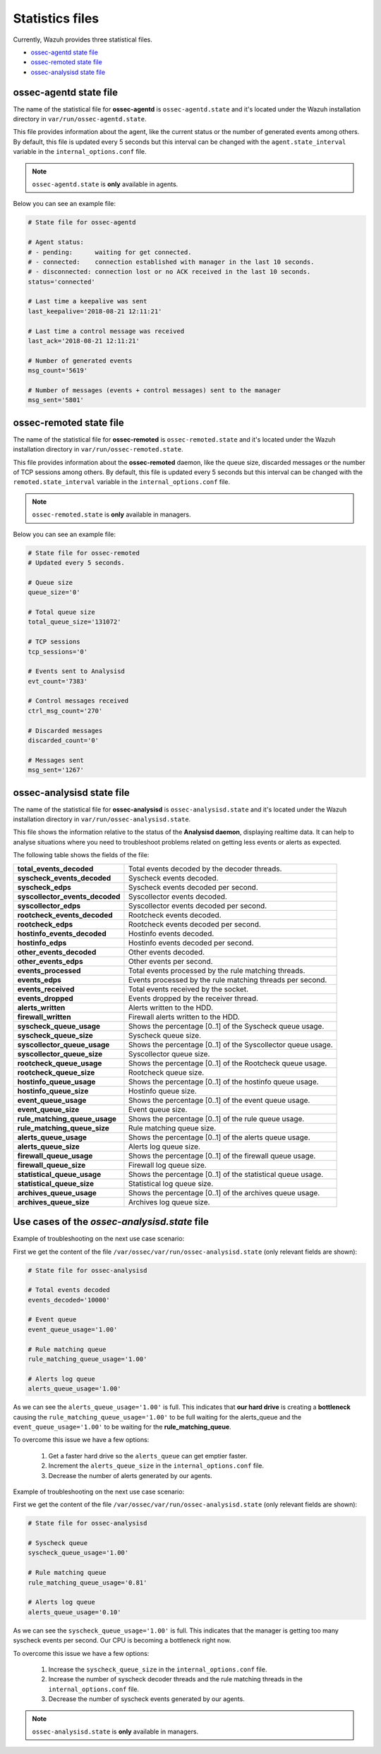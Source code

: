 .. Copyright (C) 2018 Wazuh, Inc.

.. _reference_statistics_files:

Statistics files
================

Currently, Wazuh provides three statistical files.

- `ossec-agentd state file`_
- `ossec-remoted state file`_
- `ossec-analysisd state file`_

ossec-agentd state file
^^^^^^^^^^^^^^^^^^^^^^^

The name of the statistical file for **ossec-agentd** is ``ossec-agentd.state`` and it's located under the Wazuh installation directory in ``var/run/ossec-agentd.state``.

This file provides information about the agent, like the current status or the number of generated events among others. By default, this file is updated every 5 seconds 
but this interval can be changed with the ``agent.state_interval`` variable in the ``internal_options.conf`` file.

.. note:: ``ossec-agentd.state`` is **only** available in agents.

Below you can see an example file:

.. code-block:: bash

    # State file for ossec-agentd

    # Agent status:
    # - pending:      waiting for get connected.
    # - connected:    connection established with manager in the last 10 seconds.
    # - disconnected: connection lost or no ACK received in the last 10 seconds.
    status='connected'

    # Last time a keepalive was sent
    last_keepalive='2018-08-21 12:11:21'

    # Last time a control message was received
    last_ack='2018-08-21 12:11:21'

    # Number of generated events
    msg_count='5619'

    # Number of messages (events + control messages) sent to the manager
    msg_sent='5801'

ossec-remoted state file
^^^^^^^^^^^^^^^^^^^^^^^^

The name of the statistical file for **ossec-remoted** is ``ossec-remoted.state`` and it's located under the Wazuh installation directory in ``var/run/ossec-remoted.state``.

This file provides information about the **ossec-remoted** daemon, like the queue size, discarded messages or the number of TCP sessions among others. By default, this file is updated every 5 seconds 
but this interval can be changed with the ``remoted.state_interval`` variable in the ``internal_options.conf`` file.

.. note:: ``ossec-remoted.state`` is **only** available in managers.

Below you can see an example file:

.. code-block:: bash

    # State file for ossec-remoted
    # Updated every 5 seconds.

    # Queue size
    queue_size='0'

    # Total queue size
    total_queue_size='131072'

    # TCP sessions
    tcp_sessions='0'

    # Events sent to Analysisd
    evt_count='7383'

    # Control messages received
    ctrl_msg_count='270'

    # Discarded messages
    discarded_count='0'

    # Messages sent
    msg_sent='1267'

.. _analysisd_statistics_file:

ossec-analysisd state file
^^^^^^^^^^^^^^^^^^^^^^^^^^

The name of the statistical file for **ossec-analysisd** is ``ossec-analysisd.state`` and it's located under the Wazuh installation directory in ``var/run/ossec-analysisd.state``.

This file shows the information relative to the status of the **Analysisd daemon**, displaying realtime data. It can help to analyse situations where you need to troubleshoot problems related on getting less events or alerts as expected.

The following table shows the fields of the file:

+------------------------------------+------------------------------------------------------------------------------+
| **total_events_decoded**           | Total events decoded by the decoder threads.                                 |
+------------------------------------+------------------------------------------------------------------------------+
| **syscheck_events_decoded**        | Syscheck events decoded.                                                     |
+------------------------------------+------------------------------------------------------------------------------+
| **syscheck_edps**                  | Syscheck events decoded per second.                                          |
+------------------------------------+------------------------------------------------------------------------------+
| **syscollector_events_decoded**    | Syscollector events decoded.                                                 |
+------------------------------------+------------------------------------------------------------------------------+
| **syscollector_edps**              | Syscollector events decoded per second.                                      |
+------------------------------------+------------------------------------------------------------------------------+
| **rootcheck_events_decoded**       | Rootcheck events decoded.                                                    |
+------------------------------------+------------------------------------------------------------------------------+
| **rootcheck_edps**                 | Rootcheck events decoded per second.                                         |
+------------------------------------+------------------------------------------------------------------------------+
| **hostinfo_events_decoded**        | Hostinfo events decoded.                                                     |
+------------------------------------+------------------------------------------------------------------------------+
| **hostinfo_edps**                  | Hostinfo events decoded per second.                                          |
+------------------------------------+------------------------------------------------------------------------------+
| **other_events_decoded**           | Other events decoded.                                                        |
+------------------------------------+------------------------------------------------------------------------------+
| **other_events_edps**              | Other events per second.                                                     |
+------------------------------------+------------------------------------------------------------------------------+
| **events_processed**               | Total events processed by the rule matching threads.                         |
+------------------------------------+------------------------------------------------------------------------------+
| **events_edps**                    | Events processed by the rule matching threads per second.                    |
+------------------------------------+------------------------------------------------------------------------------+
| **events_received**                | Total events received by the socket.                                         |
+------------------------------------+------------------------------------------------------------------------------+
| **events_dropped**                 | Events dropped by the receiver thread.                                       |
+------------------------------------+------------------------------------------------------------------------------+
| **alerts_written**                 | Alerts written to the HDD.                                                   |
+------------------------------------+------------------------------------------------------------------------------+
| **firewall_written**               | Firewall alerts written to the HDD.                                          |
+------------------------------------+------------------------------------------------------------------------------+
| **syscheck_queue_usage**           | Shows the percentage [0..1] of the Syscheck queue usage.                     |
+------------------------------------+------------------------------------------------------------------------------+
| **syscheck_queue_size**            | Syscheck queue size.                                                         |
+------------------------------------+------------------------------------------------------------------------------+
| **syscollector_queue_usage**       | Shows the percentage [0..1] of the Syscollector queue usage.                 |
+------------------------------------+------------------------------------------------------------------------------+
| **syscollector_queue_size**        | Syscollector queue size.                                                     |
+------------------------------------+------------------------------------------------------------------------------+
| **rootcheck_queue_usage**          | Shows the percentage [0..1] of the Rootcheck queue usage.                    |
+------------------------------------+------------------------------------------------------------------------------+
| **rootcheck_queue_size**           | Rootcheck queue size.                                                        |
+------------------------------------+------------------------------------------------------------------------------+
| **hostinfo_queue_usage**           | Shows the percentage [0..1] of the hostinfo queue usage.                     |
+------------------------------------+------------------------------------------------------------------------------+
| **hostinfo_queue_size**            | Hostinfo queue size.                                                         |
+------------------------------------+------------------------------------------------------------------------------+
| **event_queue_usage**              | Shows the percentage [0..1] of the event queue usage.                        |
+------------------------------------+------------------------------------------------------------------------------+
| **event_queue_size**               | Event queue size.                                                            |
+------------------------------------+------------------------------------------------------------------------------+
| **rule_matching_queue_usage**      | Shows the percentage [0..1] of the rule queue usage.                         |
+------------------------------------+------------------------------------------------------------------------------+
| **rule_matching_queue_size**       | Rule matching queue size.                                                    |
+------------------------------------+------------------------------------------------------------------------------+
| **alerts_queue_usage**             | Shows the percentage [0..1] of the alerts queue usage.                       |
+------------------------------------+------------------------------------------------------------------------------+
| **alerts_queue_size**              | Alerts log queue size.                                                       |
+------------------------------------+------------------------------------------------------------------------------+
| **firewall_queue_usage**           | Shows the percentage [0..1] of the firewall queue usage.                     |
+------------------------------------+------------------------------------------------------------------------------+
| **firewall_queue_size**            | Firewall log queue size.                                                     |
+------------------------------------+------------------------------------------------------------------------------+
| **statistical_queue_usage**        | Shows the percentage [0..1] of the statistical queue usage.                  |
+------------------------------------+------------------------------------------------------------------------------+
| **statistical_queue_size**         | Statistical log queue size.                                                  |
+------------------------------------+------------------------------------------------------------------------------+
| **archives_queue_usage**           | Shows the percentage [0..1] of the archives queue usage.                     |
+------------------------------------+------------------------------------------------------------------------------+
| **archives_queue_size**            | Archives log queue size.                                                     |
+------------------------------------+------------------------------------------------------------------------------+

Use cases of the *ossec-analysisd.state* file
^^^^^^^^^^^^^^^^^^^^^^^^^^^^^^^^^^^^^^^^^^^^^

Example of troubleshooting on the next use case scenario:

First we get the content of the file ``/var/ossec/var/run/ossec-analysisd.state`` (only relevant fields are shown):


.. code-block:: bash

    # State file for ossec-analysisd

    # Total events decoded
    events_decoded='10000'

    # Event queue
    event_queue_usage='1.00'

    # Rule matching queue
    rule_matching_queue_usage='1.00'

    # Alerts log queue
    alerts_queue_usage='1.00'

.. thumbnail:: ../../images/manual/analysisd-alerts-queue-full.png
    :title: Alerts queue full
    :align: center
    :width: 100%

As we can see the ``alerts_queue_usage='1.00'`` is full. This indicates that **our hard drive** is creating a **bottleneck** causing the ``rule_matching_queue_usage='1.00'``
to be full waiting for the alerts_queue and the ``event_queue_usage='1.00'`` to be waiting for the **rule_matching_queue**.

To overcome this issue we have a few options:

    1. Get a faster hard drive so the ``alerts_queue`` can get emptier faster.
    2. Increment the ``alerts_queue_size`` in the ``internal_options.conf`` file.
    3. Decrease the number of alerts generated by our agents.

Example of troubleshooting on the next use case scenario:

First we get the content of the file ``/var/ossec/var/run/ossec-analysisd.state`` (only relevant fields are shown):


.. code-block:: bash

    # State file for ossec-analysisd

    # Syscheck queue
    syscheck_queue_usage='1.00'

    # Rule matching queue
    rule_matching_queue_usage='0.81'

    # Alerts log queue
    alerts_queue_usage='0.10'

.. thumbnail:: ../../images/manual/analysisd-syscheck-full.png
    :title: Syscheck queue full
    :align: center
    :width: 100%

As we can see the ``syscheck_queue_usage='1.00'`` is full. This indicates that the manager is getting too many syscheck events per second.
Our CPU is becoming a bottleneck right now.

To overcome this issue we have a few options:

    1. Increase the ``syscheck_queue_size`` in the ``internal_options.conf`` file.
    2. Increase the number of syscheck decoder threads and the rule matching threads in the ``internal_options.conf`` file.
    3. Decrease the number of syscheck events generated by our agents.

.. note:: ``ossec-analysisd.state`` is **only** available in managers.
